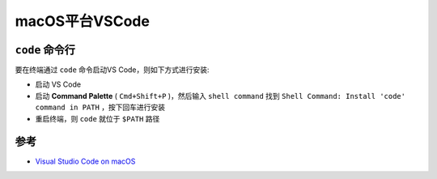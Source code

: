 .. _vscode_macos:

===================
macOS平台VSCode
===================

``code`` 命令行
=================

要在终端通过 ``code`` 命令启动VS Code，则如下方式进行安装:

- 启动 VS Code
- 启动 **Command Palette** ( ``Cmd+Shift+P`` )，然后输入 ``shell command`` 找到 ``Shell Command: Install 'code' command in PATH`` ，按下回车进行安装
- 重启终端，则 ``code`` 就位于 ``$PATH`` 路径

参考
======

- `Visual Studio Code on macOS <https://code.visualstudio.com/docs/setup/mac>`_
